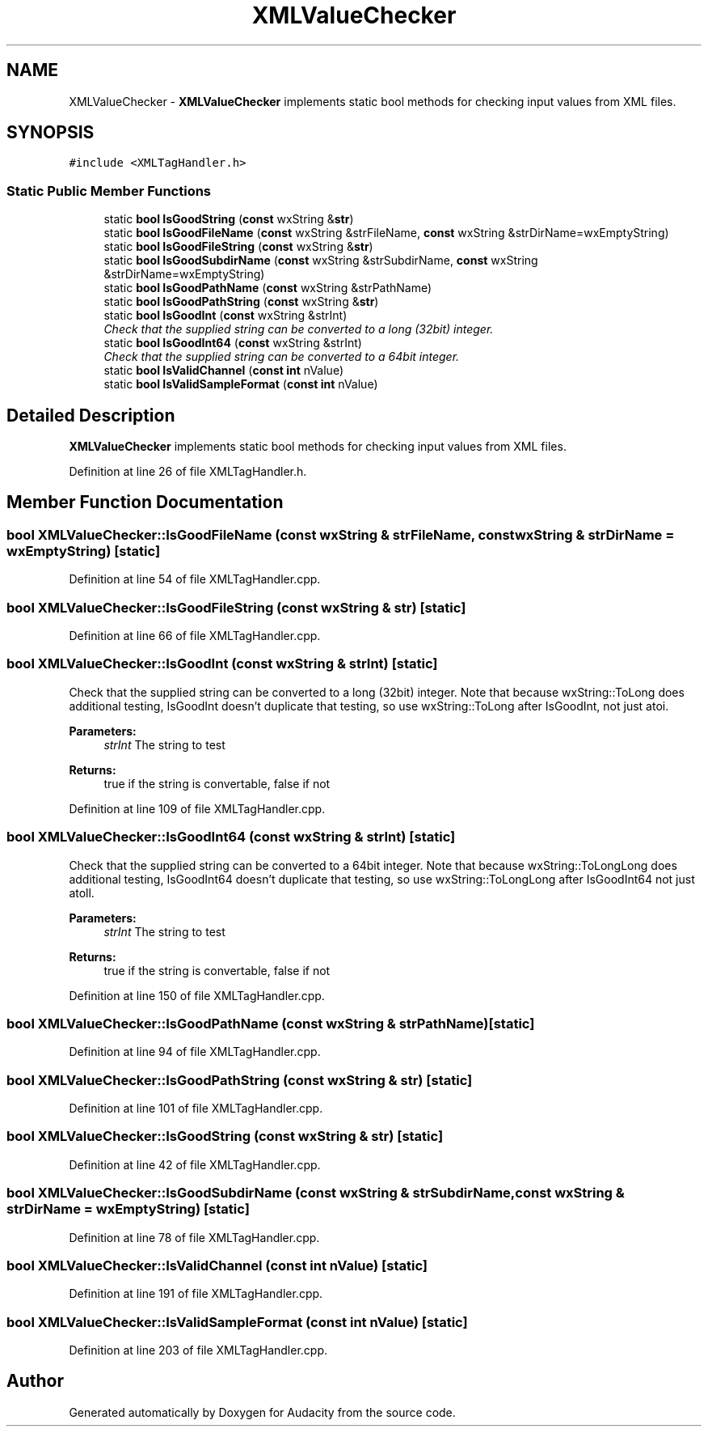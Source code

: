 .TH "XMLValueChecker" 3 "Thu Apr 28 2016" "Audacity" \" -*- nroff -*-
.ad l
.nh
.SH NAME
XMLValueChecker \- \fBXMLValueChecker\fP implements static bool methods for checking input values from XML files\&.  

.SH SYNOPSIS
.br
.PP
.PP
\fC#include <XMLTagHandler\&.h>\fP
.SS "Static Public Member Functions"

.in +1c
.ti -1c
.RI "static \fBbool\fP \fBIsGoodString\fP (\fBconst\fP wxString &\fBstr\fP)"
.br
.ti -1c
.RI "static \fBbool\fP \fBIsGoodFileName\fP (\fBconst\fP wxString &strFileName, \fBconst\fP wxString &strDirName=wxEmptyString)"
.br
.ti -1c
.RI "static \fBbool\fP \fBIsGoodFileString\fP (\fBconst\fP wxString &\fBstr\fP)"
.br
.ti -1c
.RI "static \fBbool\fP \fBIsGoodSubdirName\fP (\fBconst\fP wxString &strSubdirName, \fBconst\fP wxString &strDirName=wxEmptyString)"
.br
.ti -1c
.RI "static \fBbool\fP \fBIsGoodPathName\fP (\fBconst\fP wxString &strPathName)"
.br
.ti -1c
.RI "static \fBbool\fP \fBIsGoodPathString\fP (\fBconst\fP wxString &\fBstr\fP)"
.br
.ti -1c
.RI "static \fBbool\fP \fBIsGoodInt\fP (\fBconst\fP wxString &strInt)"
.br
.RI "\fICheck that the supplied string can be converted to a long (32bit) integer\&. \fP"
.ti -1c
.RI "static \fBbool\fP \fBIsGoodInt64\fP (\fBconst\fP wxString &strInt)"
.br
.RI "\fICheck that the supplied string can be converted to a 64bit integer\&. \fP"
.ti -1c
.RI "static \fBbool\fP \fBIsValidChannel\fP (\fBconst\fP \fBint\fP nValue)"
.br
.ti -1c
.RI "static \fBbool\fP \fBIsValidSampleFormat\fP (\fBconst\fP \fBint\fP nValue)"
.br
.in -1c
.SH "Detailed Description"
.PP 
\fBXMLValueChecker\fP implements static bool methods for checking input values from XML files\&. 
.PP
Definition at line 26 of file XMLTagHandler\&.h\&.
.SH "Member Function Documentation"
.PP 
.SS "\fBbool\fP XMLValueChecker::IsGoodFileName (\fBconst\fP wxString & strFileName, \fBconst\fP wxString & strDirName = \fCwxEmptyString\fP)\fC [static]\fP"

.PP
Definition at line 54 of file XMLTagHandler\&.cpp\&.
.SS "\fBbool\fP XMLValueChecker::IsGoodFileString (\fBconst\fP wxString & str)\fC [static]\fP"

.PP
Definition at line 66 of file XMLTagHandler\&.cpp\&.
.SS "\fBbool\fP XMLValueChecker::IsGoodInt (\fBconst\fP wxString & strInt)\fC [static]\fP"

.PP
Check that the supplied string can be converted to a long (32bit) integer\&. Note that because wxString::ToLong does additional testing, IsGoodInt doesn't duplicate that testing, so use wxString::ToLong after IsGoodInt, not just atoi\&. 
.PP
\fBParameters:\fP
.RS 4
\fIstrInt\fP The string to test 
.RE
.PP
\fBReturns:\fP
.RS 4
true if the string is convertable, false if not 
.RE
.PP

.PP
Definition at line 109 of file XMLTagHandler\&.cpp\&.
.SS "\fBbool\fP XMLValueChecker::IsGoodInt64 (\fBconst\fP wxString & strInt)\fC [static]\fP"

.PP
Check that the supplied string can be converted to a 64bit integer\&. Note that because wxString::ToLongLong does additional testing, IsGoodInt64 doesn't duplicate that testing, so use wxString::ToLongLong after IsGoodInt64 not just atoll\&. 
.PP
\fBParameters:\fP
.RS 4
\fIstrInt\fP The string to test 
.RE
.PP
\fBReturns:\fP
.RS 4
true if the string is convertable, false if not 
.RE
.PP

.PP
Definition at line 150 of file XMLTagHandler\&.cpp\&.
.SS "\fBbool\fP XMLValueChecker::IsGoodPathName (\fBconst\fP wxString & strPathName)\fC [static]\fP"

.PP
Definition at line 94 of file XMLTagHandler\&.cpp\&.
.SS "\fBbool\fP XMLValueChecker::IsGoodPathString (\fBconst\fP wxString & str)\fC [static]\fP"

.PP
Definition at line 101 of file XMLTagHandler\&.cpp\&.
.SS "\fBbool\fP XMLValueChecker::IsGoodString (\fBconst\fP wxString & str)\fC [static]\fP"

.PP
Definition at line 42 of file XMLTagHandler\&.cpp\&.
.SS "\fBbool\fP XMLValueChecker::IsGoodSubdirName (\fBconst\fP wxString & strSubdirName, \fBconst\fP wxString & strDirName = \fCwxEmptyString\fP)\fC [static]\fP"

.PP
Definition at line 78 of file XMLTagHandler\&.cpp\&.
.SS "\fBbool\fP XMLValueChecker::IsValidChannel (\fBconst\fP \fBint\fP nValue)\fC [static]\fP"

.PP
Definition at line 191 of file XMLTagHandler\&.cpp\&.
.SS "\fBbool\fP XMLValueChecker::IsValidSampleFormat (\fBconst\fP \fBint\fP nValue)\fC [static]\fP"

.PP
Definition at line 203 of file XMLTagHandler\&.cpp\&.

.SH "Author"
.PP 
Generated automatically by Doxygen for Audacity from the source code\&.
